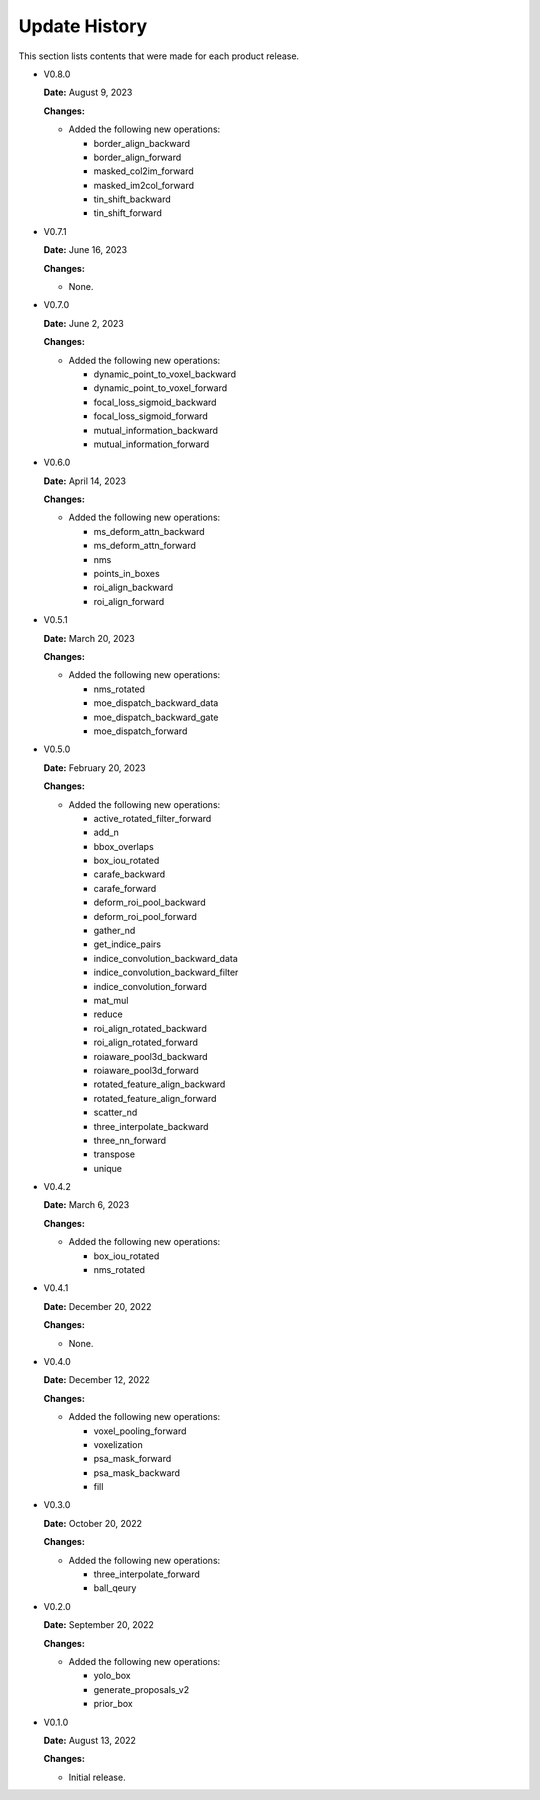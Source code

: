 Update History
===============

This section lists contents that were made for each product release.

* V0.8.0

  **Date:** August 9, 2023

  **Changes:**

  - Added the following new operations:

    - border_align_backward
    - border_align_forward
    - masked_col2im_forward
    - masked_im2col_forward
    - tin_shift_backward
    - tin_shift_forward

* V0.7.1

  **Date:** June 16, 2023

  **Changes:**

  - None.

* V0.7.0

  **Date:** June 2, 2023

  **Changes:**

  - Added the following new operations:

    - dynamic_point_to_voxel_backward
    - dynamic_point_to_voxel_forward
    - focal_loss_sigmoid_backward
    - focal_loss_sigmoid_forward
    - mutual_information_backward
    - mutual_information_forward

* V0.6.0

  **Date:** April 14, 2023

  **Changes:**

  - Added the following new operations:

    - ms_deform_attn_backward
    - ms_deform_attn_forward
    - nms
    - points_in_boxes
    - roi_align_backward
    - roi_align_forward

* V0.5.1

  **Date:** March 20, 2023

  **Changes:**

  - Added the following new operations:

    - nms_rotated
    - moe_dispatch_backward_data
    - moe_dispatch_backward_gate
    - moe_dispatch_forward

* V0.5.0

  **Date:** February 20, 2023

  **Changes:**

  - Added the following new operations:

    - active_rotated_filter_forward
    - add_n
    - bbox_overlaps
    - box_iou_rotated
    - carafe_backward
    - carafe_forward
    - deform_roi_pool_backward
    - deform_roi_pool_forward
    - gather_nd
    - get_indice_pairs
    - indice_convolution_backward_data
    - indice_convolution_backward_filter
    - indice_convolution_forward
    - mat_mul
    - reduce
    - roi_align_rotated_backward
    - roi_align_rotated_forward
    - roiaware_pool3d_backward
    - roiaware_pool3d_forward
    - rotated_feature_align_backward
    - rotated_feature_align_forward
    - scatter_nd
    - three_interpolate_backward
    - three_nn_forward
    - transpose
    - unique

* V0.4.2

  **Date:** March 6, 2023

  **Changes:**

  - Added the following new operations:

    - box_iou_rotated
    - nms_rotated

* V0.4.1

  **Date:** December 20, 2022

  **Changes:**

  - None.

* V0.4.0

  **Date:** December 12, 2022

  **Changes:**

  - Added the following new operations:

    - voxel_pooling_forward
    - voxelization
    - psa_mask_forward
    - psa_mask_backward
    - fill

* V0.3.0

  **Date:** October 20, 2022

  **Changes:**

  - Added the following new operations:

    - three_interpolate_forward
    - ball_qeury

* V0.2.0

  **Date:** September 20, 2022

  **Changes:**

  - Added the following new operations:

    - yolo_box
    - generate_proposals_v2
    - prior_box

* V0.1.0

  **Date:** August 13, 2022

  **Changes:**

  - Initial release.
